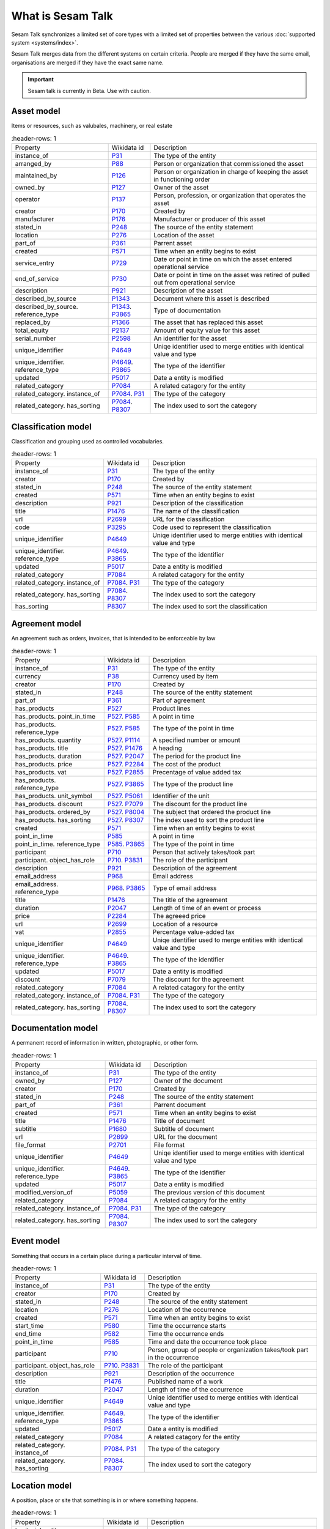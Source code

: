 .. _what_is_sesam_talk:

==================
What is Sesam Talk
==================

Sesam Talk synchronizes a limited set of core types with a limited set of properties between the various :doc:`supported system <systems/index>`.

Sesam Talk merges data from the different systems on certain criteria. People are merged if they have the same email, organisations are merged if they have the exact same name.

.. Important::
  Sesam talk is currently in Beta. Use with caution.

.. image:: images/dashboard-sesam-talk.jpg
  :width: 100%
  :alt: Alternative text

Asset model
-----------
Items or resources, such as valubales, machinery, or real estate

.. list-table::
     :header-rows: 1

   * - Property
     - Wikidata id
     - Description

   * - instance_of
     - `P31 <https://www.wikidata.org/wiki/Property:P31>`_
     - The type of the entity

   * - arranged_by
     - `P88 <https://www.wikidata.org/wiki/Property:P88>`_
     - Person or organization that commissioned  the asset

   * - maintained_by
     - `P126 <https://www.wikidata.org/wiki/Property:P126>`_
     - Person or organization in charge of keeping the asset in functioning order

   * - owned_by
     - `P127 <https://www.wikidata.org/wiki/Property:P127>`_
     - Owner of the asset

   * - operator
     - `P137 <https://www.wikidata.org/wiki/Property:P137>`_
     - Person, profession, or organization that operates the asset

   * - creator
     - `P170 <https://www.wikidata.org/wiki/Property:P170>`_
     - Created by

   * - manufacturer
     - `P176 <https://www.wikidata.org/wiki/Property:P176>`_
     - Manufacturer or producer of this asset

   * - stated_in
     - `P248 <https://www.wikidata.org/wiki/Property:P248>`_
     - The source of the entity statement

   * - location
     - `P276 <https://www.wikidata.org/wiki/Property:P276>`_
     - Location of the asset

   * - part_of
     - `P361 <https://www.wikidata.org/wiki/Property:P361>`_
     - Parrent asset

   * - created
     - `P571 <https://www.wikidata.org/wiki/Property:P571>`_
     - Time when an entity begins to exist

   * - service_entry
     - `P729 <https://www.wikidata.org/wiki/Property:P729>`_
     - Date or point in time on which the asset entered operational service

   * - end_of_service
     - `P730 <https://www.wikidata.org/wiki/Property:P730>`_
     - Date or point in time on the asset was retired of pulled out from operational service

   * - description
     - `P921 <https://www.wikidata.org/wiki/Property:P921>`_
     - Description of the asset

   * - described_by_source
     - `P1343 <https://www.wikidata.org/wiki/Property:P1343>`_
     - Document where this asset is described

   * - described_by_source. reference_type
     - `P1343 <https://www.wikidata.org/wiki/Property:P1343>`_. `P3865 <https://www.wikidata.org/wiki/Property:P3865>`_
     - Type of documentation

   * - replaced_by
     - `P1366 <https://www.wikidata.org/wiki/Property:P1366>`_
     - The asset that has replaced this asset

   * - total_equity
     - `P2137 <https://www.wikidata.org/wiki/Property:P2137>`_
     - Amount of equity value for this asset

   * - serial_number
     - `P2598 <https://www.wikidata.org/wiki/Property:P2598>`_
     - An identifier for the asset

   * - unique_identifier
     - `P4649 <https://www.wikidata.org/wiki/Property:P4649>`_
     - Uniqe identifier used to merge entities with identical value and type

   * - unique_identifier. reference_type
     - `P4649 <https://www.wikidata.org/wiki/Property:P4649>`_. `P3865 <https://www.wikidata.org/wiki/Property:P3865>`_
     - The type of the identifier

   * - updated
     - `P5017 <https://www.wikidata.org/wiki/Property:P5017>`_
     - Date a entity is modified

   * - related_category
     - `P7084 <https://www.wikidata.org/wiki/Property:P7084>`_
     - A related catagory for the entity

   * - related_category. instance_of
     - `P7084 <https://www.wikidata.org/wiki/Property:P7084>`_. `P31 <https://www.wikidata.org/wiki/Property:P31>`_
     - The type of the category

   * - related_category. has_sorting
     - `P7084 <https://www.wikidata.org/wiki/Property:P7084>`_. `P8307 <https://www.wikidata.org/wiki/Property:P8307>`_
     - The index used to sort the category

Classification model
--------------------
Classification and grouping used as controlled vocabularies.

.. list-table::
     :header-rows: 1

   * - Property
     - Wikidata id
     - Description

   * - instance_of
     - `P31 <https://www.wikidata.org/wiki/Property:P31>`_
     - The type of the entity

   * - creator
     - `P170 <https://www.wikidata.org/wiki/Property:P170>`_
     - Created by

   * - stated_in
     - `P248 <https://www.wikidata.org/wiki/Property:P248>`_
     - The source of the entity statement

   * - created
     - `P571 <https://www.wikidata.org/wiki/Property:P571>`_
     - Time when an entity begins to exist

   * - description
     - `P921 <https://www.wikidata.org/wiki/Property:P921>`_
     - Description of the classification

   * - title
     - `P1476 <https://www.wikidata.org/wiki/Property:P1476>`_
     - The name of the classification

   * - url
     - `P2699 <https://www.wikidata.org/wiki/Property:P2699>`_
     - URL for the classification

   * - code
     - `P3295 <https://www.wikidata.org/wiki/Property:P3295>`_
     - Code used to represent the classification

   * - unique_identifier
     - `P4649 <https://www.wikidata.org/wiki/Property:P4649>`_
     - Uniqe identifier used to merge entities with identical value and type

   * - unique_identifier. reference_type
     - `P4649 <https://www.wikidata.org/wiki/Property:P4649>`_. `P3865 <https://www.wikidata.org/wiki/Property:P3865>`_
     - The type of the identifier

   * - updated
     - `P5017 <https://www.wikidata.org/wiki/Property:P5017>`_
     - Date a entity is modified

   * - related_category
     - `P7084 <https://www.wikidata.org/wiki/Property:P7084>`_
     - A related catagory for the entity

   * - related_category. instance_of
     - `P7084 <https://www.wikidata.org/wiki/Property:P7084>`_. `P31 <https://www.wikidata.org/wiki/Property:P31>`_
     - The type of the category

   * - related_category. has_sorting
     - `P7084 <https://www.wikidata.org/wiki/Property:P7084>`_. `P8307 <https://www.wikidata.org/wiki/Property:P8307>`_
     - The index used to sort the category

   * - has_sorting
     - `P8307 <https://www.wikidata.org/wiki/Property:P8307>`_
     - The index used to sort the classification

Agreement model
---------------
An agreement such as orders, invoices, that is intended to be enforceable by law

.. list-table::
     :header-rows: 1

   * - Property
     - Wikidata id
     - Description

   * - instance_of
     - `P31 <https://www.wikidata.org/wiki/Property:P31>`_
     - The type of the entity

   * - currency
     - `P38 <https://www.wikidata.org/wiki/Property:P38>`_
     - Currency used by item

   * - creator
     - `P170 <https://www.wikidata.org/wiki/Property:P170>`_
     - Created by

   * - stated_in
     - `P248 <https://www.wikidata.org/wiki/Property:P248>`_
     - The source of the entity statement

   * - part_of
     - `P361 <https://www.wikidata.org/wiki/Property:P361>`_
     - Part of agreement

   * - has_products
     - `P527 <https://www.wikidata.org/wiki/Property:P527>`_
     - Product lines

   * - has_products. point_in_time
     - `P527 <https://www.wikidata.org/wiki/Property:P527>`_. `P585 <https://www.wikidata.org/wiki/Property:P585>`_
     - A point in time

   * - has_products. reference_type
     - `P527 <https://www.wikidata.org/wiki/Property:P527>`_. `P585 <https://www.wikidata.org/wiki/Property:P585>`_
     - The type of the point in time

   * - has_products. quantity
     - `P527 <https://www.wikidata.org/wiki/Property:P527>`_. `P1114 <https://www.wikidata.org/wiki/Property:P1114>`_
     - A specified number or amount

   * - has_products. title
     - `P527 <https://www.wikidata.org/wiki/Property:P527>`_. `P1476 <https://www.wikidata.org/wiki/Property:P1476>`_
     - A heading

   * - has_products. duration
     - `P527 <https://www.wikidata.org/wiki/Property:P527>`_. `P2047 <https://www.wikidata.org/wiki/Property:P2047>`_
     - The period for the product line

   * - has_products. price
     - `P527 <https://www.wikidata.org/wiki/Property:P527>`_. `P2284 <https://www.wikidata.org/wiki/Property:P2284>`_
     - The cost of the product

   * - has_products. vat
     - `P527 <https://www.wikidata.org/wiki/Property:P527>`_. `P2855 <https://www.wikidata.org/wiki/Property:P2855>`_
     - Precentage of value added tax

   * - has_products. reference_type
     - `P527 <https://www.wikidata.org/wiki/Property:P527>`_. `P3865 <https://www.wikidata.org/wiki/Property:P3865>`_
     - The type of the product line

   * - has_products. unit_symbol
     - `P527 <https://www.wikidata.org/wiki/Property:P527>`_. `P5061 <https://www.wikidata.org/wiki/Property:P5061>`_
     - Identifier of the unit

   * - has_products. discount
     - `P527 <https://www.wikidata.org/wiki/Property:P527>`_. `P7079 <https://www.wikidata.org/wiki/Property:P7079>`_
     - The discount for the product line

   * - has_products. ordered_by
     - `P527 <https://www.wikidata.org/wiki/Property:P527>`_. `P8004 <https://www.wikidata.org/wiki/Property:P8004>`_
     - The subject that ordered the product line

   * - has_products. has_sorting
     - `P527 <https://www.wikidata.org/wiki/Property:P527>`_. `P8307 <https://www.wikidata.org/wiki/Property:P8307>`_
     - The index used to sort the product line

   * - created
     - `P571 <https://www.wikidata.org/wiki/Property:P571>`_
     - Time when an entity begins to exist

   * - point_in_time
     - `P585 <https://www.wikidata.org/wiki/Property:P585>`_
     - A point in time

   * - point_in_time. reference_type
     - `P585 <https://www.wikidata.org/wiki/Property:P585>`_. `P3865 <https://www.wikidata.org/wiki/Property:P3865>`_
     - The type of the point in time

   * - participant
     - `P710 <https://www.wikidata.org/wiki/Property:P710>`_
     - Person that actively takes/took part

   * - participant. object_has_role
     - `P710 <https://www.wikidata.org/wiki/Property:P710>`_. `P3831 <https://www.wikidata.org/wiki/Property:P3831>`_
     - The role of the participant

   * - description
     - `P921 <https://www.wikidata.org/wiki/Property:P921>`_
     - Description of the agreement

   * - email_address
     - `P968 <https://www.wikidata.org/wiki/Property:P968>`_
     - Email address

   * - email_address. reference_type
     - `P968 <https://www.wikidata.org/wiki/Property:P968>`_. `P3865 <https://www.wikidata.org/wiki/Property:P3865>`_
     - Type of email address

   * - title
     - `P1476 <https://www.wikidata.org/wiki/Property:P1476>`_
     - The title of the agreement

   * - duration
     - `P2047 <https://www.wikidata.org/wiki/Property:P2047>`_
     - Length of time of an event or process

   * - price
     - `P2284 <https://www.wikidata.org/wiki/Property:P2284>`_
     - The agreeed price

   * - url
     - `P2699 <https://www.wikidata.org/wiki/Property:P2699>`_
     - Location of a resource

   * - vat
     - `P2855 <https://www.wikidata.org/wiki/Property:P2855>`_
     - Percentage value-added tax

   * - unique_identifier
     - `P4649 <https://www.wikidata.org/wiki/Property:P4649>`_
     - Uniqe identifier used to merge entities with identical value and type

   * - unique_identifier. reference_type
     - `P4649 <https://www.wikidata.org/wiki/Property:P4649>`_. `P3865 <https://www.wikidata.org/wiki/Property:P3865>`_
     - The type of the identifier

   * - updated
     - `P5017 <https://www.wikidata.org/wiki/Property:P5017>`_
     - Date a entity is modified

   * - discount
     - `P7079 <https://www.wikidata.org/wiki/Property:P7079>`_
     - The discount for the agreement

   * - related_category
     - `P7084 <https://www.wikidata.org/wiki/Property:P7084>`_
     - A related catagory for the entity

   * - related_category. instance_of
     - `P7084 <https://www.wikidata.org/wiki/Property:P7084>`_. `P31 <https://www.wikidata.org/wiki/Property:P31>`_
     - The type of the category

   * - related_category. has_sorting
     - `P7084 <https://www.wikidata.org/wiki/Property:P7084>`_. `P8307 <https://www.wikidata.org/wiki/Property:P8307>`_
     - The index used to sort the category

Documentation model
-------------------
A permanent record of information in written, photographic, or other form.

.. list-table::
     :header-rows: 1

   * - Property
     - Wikidata id
     - Description

   * - instance_of
     - `P31 <https://www.wikidata.org/wiki/Property:P31>`_
     - The type of the entity

   * - owned_by
     - `P127 <https://www.wikidata.org/wiki/Property:P127>`_
     - Owner of the document

   * - creator
     - `P170 <https://www.wikidata.org/wiki/Property:P170>`_
     - Created by

   * - stated_in
     - `P248 <https://www.wikidata.org/wiki/Property:P248>`_
     - The source of the entity statement

   * - part_of
     - `P361 <https://www.wikidata.org/wiki/Property:P361>`_
     - Parrent document

   * - created
     - `P571 <https://www.wikidata.org/wiki/Property:P571>`_
     - Time when an entity begins to exist

   * - title
     - `P1476 <https://www.wikidata.org/wiki/Property:P1476>`_
     - Title of document

   * - subtitle
     - `P1680 <https://www.wikidata.org/wiki/Property:P1680>`_
     - Subtitle of document

   * - url
     - `P2699 <https://www.wikidata.org/wiki/Property:P2699>`_
     - URL for the document

   * - file_format
     - `P2701 <https://www.wikidata.org/wiki/Property:P2701>`_
     - File format

   * - unique_identifier
     - `P4649 <https://www.wikidata.org/wiki/Property:P4649>`_
     - Uniqe identifier used to merge entities with identical value and type

   * - unique_identifier. reference_type
     - `P4649 <https://www.wikidata.org/wiki/Property:P4649>`_. `P3865 <https://www.wikidata.org/wiki/Property:P3865>`_
     - The type of the identifier

   * - updated
     - `P5017 <https://www.wikidata.org/wiki/Property:P5017>`_
     - Date a entity is modified

   * - modified_version_of
     - `P5059 <https://www.wikidata.org/wiki/Property:P5059>`_
     - The previous version of this document

   * - related_category
     - `P7084 <https://www.wikidata.org/wiki/Property:P7084>`_
     - A related catagory for the entity

   * - related_category. instance_of
     - `P7084 <https://www.wikidata.org/wiki/Property:P7084>`_. `P31 <https://www.wikidata.org/wiki/Property:P31>`_
     - The type of the category

   * - related_category. has_sorting
     - `P7084 <https://www.wikidata.org/wiki/Property:P7084>`_. `P8307 <https://www.wikidata.org/wiki/Property:P8307>`_
     - The index used to sort the category

Event model
-----------
Something that occurs in a certain place during a particular interval of time.

.. list-table::
     :header-rows: 1

   * - Property
     - Wikidata id
     - Description

   * - instance_of
     - `P31 <https://www.wikidata.org/wiki/Property:P31>`_
     - The type of the entity

   * - creator
     - `P170 <https://www.wikidata.org/wiki/Property:P170>`_
     - Created by

   * - stated_in
     - `P248 <https://www.wikidata.org/wiki/Property:P248>`_
     - The source of the entity statement

   * - location
     - `P276 <https://www.wikidata.org/wiki/Property:P276>`_
     - Location of the occurrence

   * - created
     - `P571 <https://www.wikidata.org/wiki/Property:P571>`_
     - Time when an entity begins to exist

   * - start_time
     - `P580 <https://www.wikidata.org/wiki/Property:P580>`_
     - Time the occurrence starts

   * - end_time
     - `P582 <https://www.wikidata.org/wiki/Property:P582>`_
     - Time the occurrence ends

   * - point_in_time
     - `P585 <https://www.wikidata.org/wiki/Property:P585>`_
     - Time and date the occurrence took place

   * - participant
     - `P710 <https://www.wikidata.org/wiki/Property:P710>`_
     - Person, group of people or organization takes/took part in the occurrence

   * - participant. object_has_role
     - `P710 <https://www.wikidata.org/wiki/Property:P710>`_. `P3831 <https://www.wikidata.org/wiki/Property:P3831>`_
     - The role of the participant

   * - description
     - `P921 <https://www.wikidata.org/wiki/Property:P921>`_
     - Description of the occurrence 

   * - title
     - `P1476 <https://www.wikidata.org/wiki/Property:P1476>`_
     - Published name of a work

   * - duration
     - `P2047 <https://www.wikidata.org/wiki/Property:P2047>`_
     - Length of time of the occurrence

   * - unique_identifier
     - `P4649 <https://www.wikidata.org/wiki/Property:P4649>`_
     - Uniqe identifier used to merge entities with identical value and type

   * - unique_identifier. reference_type
     - `P4649 <https://www.wikidata.org/wiki/Property:P4649>`_. `P3865 <https://www.wikidata.org/wiki/Property:P3865>`_
     - The type of the identifier

   * - updated
     - `P5017 <https://www.wikidata.org/wiki/Property:P5017>`_
     - Date a entity is modified

   * - related_category
     - `P7084 <https://www.wikidata.org/wiki/Property:P7084>`_
     - A related catagory for the entity

   * - related_category. instance_of
     - `P7084 <https://www.wikidata.org/wiki/Property:P7084>`_. `P31 <https://www.wikidata.org/wiki/Property:P31>`_
     - The type of the category

   * - related_category. has_sorting
     - `P7084 <https://www.wikidata.org/wiki/Property:P7084>`_. `P8307 <https://www.wikidata.org/wiki/Property:P8307>`_
     - The index used to sort the category

Location model
--------------
A position, place or site that something is in or where something happens.

.. list-table::
     :header-rows: 1

   * - Property
     - Wikidata id
     - Description

   * - territorial_entity. reference_type
     - `P131 <https://www.wikidata.org/wiki/Property:P131>`_. `P3865 <https://www.wikidata.org/wiki/Property:P3865>`_
     - Type of teritorial entity

   * - territorial_entity. territorial_type
     - `P131 <https://www.wikidata.org/wiki/Property:P131>`_. `P132 <https://www.wikidata.org/wiki/Property:P132>`_
     - Type of teritorial entity

   * - country
     - `P17 <https://www.wikidata.org/wiki/Property:P17>`_
     - Country for this location

   * - instance_of
     - `P31 <https://www.wikidata.org/wiki/Property:P31>`_
     - The type of the entity

   * - territorial_entity
     - `P131 <https://www.wikidata.org/wiki/Property:P131>`_
     - Located in the following teritorial entity

   * - creator
     - `P170 <https://www.wikidata.org/wiki/Property:P170>`_
     - Created by

   * - stated_in
     - `P248 <https://www.wikidata.org/wiki/Property:P248>`_
     - The source of the entity statement

   * - postal_code
     - `P281 <https://www.wikidata.org/wiki/Property:P281>`_
     - Identifier assigned by postal authorities 

   * - created
     - `P571 <https://www.wikidata.org/wiki/Property:P571>`_
     - Time when an entity begins to exist

   * - coordinate_location
     - `P625 <https://www.wikidata.org/wiki/Property:P625>`_
     - Geocoordinates of the location in the WGS84 coordinating system

   * - addressee
     - `P1817 <https://www.wikidata.org/wiki/Property:P1817>`_
     - Person or organization to whom a location is connected

   * - post_town
     - `P4595 <https://www.wikidata.org/wiki/Property:P4595>`_
     - Town/city part of the postal address

   * - unique_identifier
     - `P4649 <https://www.wikidata.org/wiki/Property:P4649>`_
     - Uniqe identifier used to merge entities with identical value and type

   * - unique_identifier. reference_type
     - `P4649 <https://www.wikidata.org/wiki/Property:P4649>`_. `P3865 <https://www.wikidata.org/wiki/Property:P3865>`_
     - The type of the identifier

   * - updated
     - `P5017 <https://www.wikidata.org/wiki/Property:P5017>`_
     - Date a entity is modified

   * - street_address
     - `P6375 <https://www.wikidata.org/wiki/Property:P6375>`_
     - Street address line for the location. Include building number or PO box.

   * - street_address. has_sorting
     - `P6375 <https://www.wikidata.org/wiki/Property:P6375>`_. `P8307 <https://www.wikidata.org/wiki/Property:P8307>`_
     - The index used to sort the street address

   * - related_category
     - `P7084 <https://www.wikidata.org/wiki/Property:P7084>`_
     - A related catagory for the entity

   * - related_category. instance_of
     - `P7084 <https://www.wikidata.org/wiki/Property:P7084>`_. `P31 <https://www.wikidata.org/wiki/Property:P31>`_
     - The type of the category

   * - related_category. has_sorting
     - `P7084 <https://www.wikidata.org/wiki/Property:P7084>`_. `P8307 <https://www.wikidata.org/wiki/Property:P8307>`_
     - The index used to sort the category

Organisation model
------------------
Any type of group or association of individuals who are joined together either formally or legally.

.. list-table::
     :header-rows: 1

   * - Property
     - Wikidata id
     - Description

   * - instance_of
     - `P31 <https://www.wikidata.org/wiki/Property:P31>`_
     - The type of the entity

   * - chief_executive_officer
     - `P169 <https://www.wikidata.org/wiki/Property:P169>`_
     - Highest-ranking corporate officer appointed as the CEO within an organization

   * - creator
     - `P170 <https://www.wikidata.org/wiki/Property:P170>`_
     - Created by

   * - stated_in
     - `P248 <https://www.wikidata.org/wiki/Property:P248>`_
     - The source of the entity statement

   * - ticker_symbol
     - `P249 <https://www.wikidata.org/wiki/Property:P249>`_
     - Identifier for a publicly traded share of a particular stock on a particular stock market or that of a cryptocurrency

   * - location
     - `P276 <https://www.wikidata.org/wiki/Property:P276>`_
     - Location of the organization

   * - part_of
     - `P361 <https://www.wikidata.org/wiki/Property:P361>`_
     - Parrent organization

   * - industry
     - `P452 <https://www.wikidata.org/wiki/Property:P452>`_
     - Specific industry of company or organization

   * - industry. reference_type
     - `P452 <https://www.wikidata.org/wiki/Property:P452>`_. `P3865 <https://www.wikidata.org/wiki/Property:P3865>`_
     - The type of industry classification

   * - created
     - `P571 <https://www.wikidata.org/wiki/Property:P571>`_
     - Time when an entity begins to exist

   * - official_website
     - `P856 <https://www.wikidata.org/wiki/Property:P856>`_
     - Primary website og the organization

   * - description
     - `P921 <https://www.wikidata.org/wiki/Property:P921>`_
     - Description of the organization 

   * - email_address
     - `P968 <https://www.wikidata.org/wiki/Property:P968>`_
     - An email address

   * - email_address. object_has_role
     - `P968 <https://www.wikidata.org/wiki/Property:P968>`_. `P3831 <https://www.wikidata.org/wiki/Property:P3831>`_
     - The role of the email address

   * - email_address. has_sorting
     - `P968 <https://www.wikidata.org/wiki/Property:P968>`_. `P8307 <https://www.wikidata.org/wiki/Property:P8307>`_
     - The index used to sort the email address

   * - employees
     - `P1128 <https://www.wikidata.org/wiki/Property:P1128>`_
     - Numer of employees in the organization 

   * - phone_number
     - `P1329 <https://www.wikidata.org/wiki/Property:P1329>`_
     - Telephone number

   * - phone_number. object_has_role
     - `P1329 <https://www.wikidata.org/wiki/Property:P1329>`_. `P3831 <https://www.wikidata.org/wiki/Property:P3831>`_
     - The role of the phone number

   * - phone_number. has_sorting
     - `P1329 <https://www.wikidata.org/wiki/Property:P1329>`_. `P8307 <https://www.wikidata.org/wiki/Property:P8307>`_
     - The index used to sort the phone number

   * - official_name
     - `P1448 <https://www.wikidata.org/wiki/Property:P1448>`_
     - Official name of the organization 

   * - total_revenue
     - `P2139 <https://www.wikidata.org/wiki/Property:P2139>`_
     - Income gained by an organization during a given time frame. Not to be confused with fiscal revenue

   * - fax_number
     - `P2900 <https://www.wikidata.org/wiki/Property:P2900>`_
     - Telephone number of a fax line

   * - fax_number. object_has_role
     - `P2900 <https://www.wikidata.org/wiki/Property:P2900>`_. `P3831 <https://www.wikidata.org/wiki/Property:P3831>`_
     - The role of the fax number

   * - fax_number. has_sorting
     - `P2900 <https://www.wikidata.org/wiki/Property:P2900>`_. `P8307 <https://www.wikidata.org/wiki/Property:P8307>`_
     - The index used to sort the fax number

   * - unique_identifier
     - `P4649 <https://www.wikidata.org/wiki/Property:P4649>`_
     - Uniqe identifier used to merge entities with identical value and type

   * - unique_identifier. reference_type
     - `P4649 <https://www.wikidata.org/wiki/Property:P4649>`_. `P3865 <https://www.wikidata.org/wiki/Property:P3865>`_
     - The type of the identifier

   * - updated
     - `P5017 <https://www.wikidata.org/wiki/Property:P5017>`_
     - Date a entity is modified

   * - related_category
     - `P7084 <https://www.wikidata.org/wiki/Property:P7084>`_
     - A related catagory for the entity

   * - related_category. instance_of
     - `P7084 <https://www.wikidata.org/wiki/Property:P7084>`_. `P31 <https://www.wikidata.org/wiki/Property:P31>`_
     - The type of the category

   * - related_category. has_sorting
     - `P7084 <https://www.wikidata.org/wiki/Property:P7084>`_. `P8307 <https://www.wikidata.org/wiki/Property:P8307>`_
     - The index used to sort the category

Person model
------------
A human being, regardless of role.

.. list-table::
     :header-rows: 1

   * - Property
     - Wikidata id
     - Description

   * - instance_of
     - `P31 <https://www.wikidata.org/wiki/Property:P31>`_
     - The type of the entity

   * - employer
     - `P108 <https://www.wikidata.org/wiki/Property:P108>`_
     - Organization for which the person works or worked

   * - employer. job_title
     - `P108 <https://www.wikidata.org/wiki/Property:P108>`_. `P39 <https://www.wikidata.org/wiki/Property:P39>`_
     - A persons role at the employer

   * - creator
     - `P170 <https://www.wikidata.org/wiki/Property:P170>`_
     - Created by

   * - stated_in
     - `P248 <https://www.wikidata.org/wiki/Property:P248>`_
     - The source of the entity statement

   * - date_of_birth
     - `P569 <https://www.wikidata.org/wiki/Property:P569>`_
     - Date on which the person was born

   * - created
     - `P571 <https://www.wikidata.org/wiki/Property:P571>`_
     - Time when an entity begins to exist

   * - last_name
     - `P734 <https://www.wikidata.org/wiki/Property:P734>`_
     - Lest name of person

   * - first_name
     - `P735 <https://www.wikidata.org/wiki/Property:P735>`_
     - First name or another given name of this person

   * - email_address
     - `P968 <https://www.wikidata.org/wiki/Property:P968>`_
     - Email address

   * - email_address. object_has_role
     - `P968 <https://www.wikidata.org/wiki/Property:P968>`_. `P3831 <https://www.wikidata.org/wiki/Property:P3831>`_
     - The role of the email address

   * - email_address. has_sorting
     - `P968 <https://www.wikidata.org/wiki/Property:P968>`_. `P8307 <https://www.wikidata.org/wiki/Property:P8307>`_
     - The index used to sort the email address

   * - phone_number
     - `P1329 <https://www.wikidata.org/wiki/Property:P1329>`_
     - Telephone number

   * - phone_number. object_has_role
     - `P1329 <https://www.wikidata.org/wiki/Property:P1329>`_. `P3831 <https://www.wikidata.org/wiki/Property:P3831>`_
     - The role of the phone number

   * - phone_number. has_sorting
     - `P1329 <https://www.wikidata.org/wiki/Property:P1329>`_. `P8307 <https://www.wikidata.org/wiki/Property:P8307>`_
     - The index used to sort the phone number

   * - twitter_username
     - `P2002 <https://www.wikidata.org/wiki/Property:P2002>`_
     - Twitter username

   * - faceboook_id
     - `P2013 <https://www.wikidata.org/wiki/Property:P2013>`_
     - Facebook username

   * - unique_identifier
     - `P4649 <https://www.wikidata.org/wiki/Property:P4649>`_
     - Uniqe identifier used to merge entities with identical value and type

   * - unique_identifier. reference_type
     - `P4649 <https://www.wikidata.org/wiki/Property:P4649>`_. `P3865 <https://www.wikidata.org/wiki/Property:P3865>`_
     - The type of the identifier

   * - updated
     - `P5017 <https://www.wikidata.org/wiki/Property:P5017>`_
     - Date a entity is modified

   * - resident_of
     - `P5389 <https://www.wikidata.org/wiki/Property:P5389>`_
     - Country  where a person is resident

   * - linkedIn_id
     - `P6634 <https://www.wikidata.org/wiki/Property:P6634>`_
     - Linkedin username

   * - related_category
     - `P7084 <https://www.wikidata.org/wiki/Property:P7084>`_
     - A related catagory for the entity

   * - related_category. instance_of
     - `P7084 <https://www.wikidata.org/wiki/Property:P7084>`_. `P31 <https://www.wikidata.org/wiki/Property:P31>`_
     - The type of the category

   * - related_category. has_sorting
     - `P7084 <https://www.wikidata.org/wiki/Property:P7084>`_. `P8307 <https://www.wikidata.org/wiki/Property:P8307>`_
     - The index used to sort the category

   * - reports_to
     - `P10645 <https://www.wikidata.org/wiki/Property:P10645>`_
     - The subject position reports to this position

Product model
-------------
A product is the item offered for sale. A product can be a service or an item.

.. list-table::
     :header-rows: 1

   * - Property
     - Wikidata id
     - Description

   * - image
     - `P18 <https://www.wikidata.org/wiki/Property:P18>`_
     - Image of relevant illustration of the product

   * - instance_of
     - `P31 <https://www.wikidata.org/wiki/Property:P31>`_
     - The type of the entity

   * - currency
     - `P38 <https://www.wikidata.org/wiki/Property:P38>`_
     - Currency used by the price of the product

   * - owned_by
     - `P127 <https://www.wikidata.org/wiki/Property:P127>`_
     - Owner of the product

   * - creator
     - `P170 <https://www.wikidata.org/wiki/Property:P170>`_
     - Created by

   * - manufacturer
     - `P176 <https://www.wikidata.org/wiki/Property:P176>`_
     - Manufacturer or producer of this product

   * - stated_in
     - `P248 <https://www.wikidata.org/wiki/Property:P248>`_
     - The source of the entity statement

   * - country_of_origin
     - `P495 <https://www.wikidata.org/wiki/Property:P495>`_
     - Country of origin of this product

   * - created
     - `P571 <https://www.wikidata.org/wiki/Property:P571>`_
     - Time when an entity begins to exist

   * - description
     - `P921 <https://www.wikidata.org/wiki/Property:P921>`_
     - Description of the product

   * - quantity
     - `P1114 <https://www.wikidata.org/wiki/Property:P1114>`_
     - Number of products in stock

   * - described_by_source
     - `P1343 <https://www.wikidata.org/wiki/Property:P1343>`_
     - Document where the product is described

   * - described_by_source. reference_type
     - `P1343 <https://www.wikidata.org/wiki/Property:P1343>`_. `P3865 <https://www.wikidata.org/wiki/Property:P3865>`_
     - Type of description

   * - title
     - `P1476 <https://www.wikidata.org/wiki/Property:P1476>`_
     - Title of the product

   * - price
     - `P2284 <https://www.wikidata.org/wiki/Property:P2284>`_
     - Published product price

   * - discontinued_date
     - `P2669 <https://www.wikidata.org/wiki/Property:P2669>`_
     - Date that the availability of the product was discontinued

   * - url
     - `P2699 <https://www.wikidata.org/wiki/Property:P2699>`_
     - A URL to a product description

   * - vat
     - `P2855 <https://www.wikidata.org/wiki/Property:P2855>`_
     - Percentage value-added tax

   * - code
     - `P3295 <https://www.wikidata.org/wiki/Property:P3295>`_
     - Code used to represent the product

   * - gtin
     - `P3962 <https://www.wikidata.org/wiki/Property:P3962>`_
     - GTIN (or EAN, UCC) is used to identify products via their barcodes

   * - unique_identifier
     - `P4649 <https://www.wikidata.org/wiki/Property:P4649>`_
     - Uniqe identifier used to merge entities with identical value and type

   * - unique_identifier. reference_type
     - `P4649 <https://www.wikidata.org/wiki/Property:P4649>`_. `P3865 <https://www.wikidata.org/wiki/Property:P3865>`_
     - The type of the identifier

   * - updated
     - `P5017 <https://www.wikidata.org/wiki/Property:P5017>`_
     - Date a entity is modified

   * - unit_symbol
     - `P5061 <https://www.wikidata.org/wiki/Property:P5061>`_
     - Identifier of the unit

   * - related_category
     - `P7084 <https://www.wikidata.org/wiki/Property:P7084>`_
     - A related catagory for the entity

   * - related_category. instance_of
     - `P7084 <https://www.wikidata.org/wiki/Property:P7084>`_. `P31 <https://www.wikidata.org/wiki/Property:P31>`_
     - The type of the category

   * - related_category. has_sorting
     - `P7084 <https://www.wikidata.org/wiki/Property:P7084>`_. `P8307 <https://www.wikidata.org/wiki/Property:P8307>`_
     - The index used to sort the category

Task model
----------
A piece of work to be done.

.. list-table::
     :header-rows: 1

   * - Property
     - Wikidata id
     - Description

   * - instance_of
     - `P31 <https://www.wikidata.org/wiki/Property:P31>`_
     - The type of the entity

   * - owned_by
     - `P127 <https://www.wikidata.org/wiki/Property:P127>`_
     - Owner of the task

   * - creator
     - `P170 <https://www.wikidata.org/wiki/Property:P170>`_
     - Created by

   * - stated_in
     - `P248 <https://www.wikidata.org/wiki/Property:P248>`_
     - The source of the entity statement

   * - location
     - `P276 <https://www.wikidata.org/wiki/Property:P276>`_
     - Location of the task

   * - part_of
     - `P361 <https://www.wikidata.org/wiki/Property:P361>`_
     - Object of which the task is a part of

   * - created
     - `P571 <https://www.wikidata.org/wiki/Property:P571>`_
     - Time when an entity begins to exist

   * - participant
     - `P710 <https://www.wikidata.org/wiki/Property:P710>`_
     - Person, or organization that actively takes/took part of the task

   * - participant. instance_of
     - `P710 <https://www.wikidata.org/wiki/Property:P710>`_. `P3831 <https://www.wikidata.org/wiki/Property:P3831>`_
     - The type of the participant

   * - earliest_date
     - `P1319 <https://www.wikidata.org/wiki/Property:P1319>`_
     - Earliest date at which a task can happen

   * - latest_date
     - `P1326 <https://www.wikidata.org/wiki/Property:P1326>`_
     - Latest possible time that something can occurr

   * - title
     - `P1476 <https://www.wikidata.org/wiki/Property:P1476>`_
     - Task title

   * - duration
     - `P2047 <https://www.wikidata.org/wiki/Property:P2047>`_
     - Length of time of the task

   * - intended_public
     - `P2360 <https://www.wikidata.org/wiki/Property:P2360>`_
     - This task is tergeted for, or has been designed to that person or organization 

   * - budget
     - `P2769 <https://www.wikidata.org/wiki/Property:P2769>`_
     - Assigned monetary amount for the task

   * - unique_identifier
     - `P4649 <https://www.wikidata.org/wiki/Property:P4649>`_
     - Uniqe identifier used to merge entities with identical value and type

   * - unique_identifier. reference_type
     - `P4649 <https://www.wikidata.org/wiki/Property:P4649>`_. `P3865 <https://www.wikidata.org/wiki/Property:P3865>`_
     - The type of the identifier

   * - updated
     - `P5017 <https://www.wikidata.org/wiki/Property:P5017>`_
     - Date a entity is modified

   * - related_category
     - `P7084 <https://www.wikidata.org/wiki/Property:P7084>`_
     - A related catagory for the entity

   * - related_category. instance_of
     - `P7084 <https://www.wikidata.org/wiki/Property:P7084>`_. `P31 <https://www.wikidata.org/wiki/Property:P31>`_
     - The type of the category

   * - related_category. has_sorting
     - `P7084 <https://www.wikidata.org/wiki/Property:P7084>`_. `P8307 <https://www.wikidata.org/wiki/Property:P8307>`_
     - The index used to sort the category

   * - orderd_by
     - `P8004 <https://www.wikidata.org/wiki/Property:P8004>`_
     - Subject that ordered the task

Systems
-------
Sesam Talk can read and write data for several common cloud services.


.. list-table::
   :header-rows: 1

   * - System
     - Type of system
     - Organisation
     - Person

   * - :ref:`wave`
     - Accounting
     - Yes
     - Yes (primary contact from companies)

   * - :ref:`hubspot`
     - CRM
     - Yes
     - Yes

   * - :ref:`freshteam`
     - CRM
     - Yes
     - Yes

Enhancement systems
-------------------
Sesam Talk has support for systems that enhances your data.

.. list-table::
   :header-rows: 1

   * - System
     - Organisation
     - Person

   * - :ref:`opensesam`
     - Yes
     - N/A

Analytic systems
----------------
Sesam Talk can write and keep all your data up-to-date in your analytic solution.

.. list-table::
   :header-rows: 1

   * - System
     - Organisation
     - Person

   * - :ref:`bigquery`
     - Yes
     - Yes
